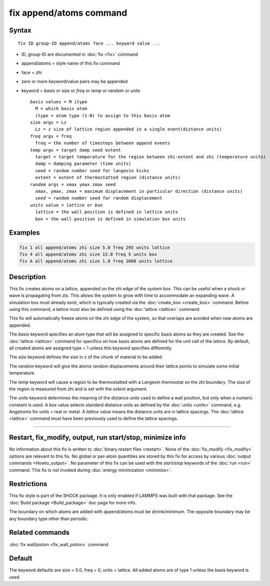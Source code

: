 .. index:: fix append/atoms

fix append/atoms command
========================

Syntax
""""""

.. parsed-literal::

   fix ID group-ID append/atoms face ... keyword value ...

* ID, group-ID are documented in :doc:`fix <fix>` command
* append/atoms = style name of this fix command
* face = *zhi*
* zero or more keyword/value pairs may be appended
* keyword = *basis* or *size* or *freq* or *temp* or *random* or *units*

  .. parsed-literal::

       *basis* values = M itype
         M = which basis atom
         itype = atom type (1-N) to assign to this basis atom
       *size* args = Lz
         Lz = z size of lattice region appended in a single event(distance units)
       *freq* args = freq
         freq = the number of timesteps between append events
       *temp* args = target damp seed extent
         target = target temperature for the region between zhi-extent and zhi (temperature units)
         damp = damping parameter (time units)
         seed = random number seed for langevin kicks
         extent = extent of thermostatted region (distance units)
       *random* args = xmax ymax zmax seed
         *xmax*\ , *ymax*\ , *zmax* = maximum displacement in particular direction (distance units)
         *seed* = random number seed for random displacement
       *units* value = *lattice* or *box*
         *lattice* = the wall position is defined in lattice units
         *box* = the wall position is defined in simulation box units

Examples
""""""""

.. code-block:: LAMMPS

   fix 1 all append/atoms zhi size 5.0 freq 295 units lattice
   fix 4 all append/atoms zhi size 15.0 freq 5 units box
   fix A all append/atoms zhi size 1.0 freq 1000 units lattice

Description
"""""""""""

This fix creates atoms on a lattice, appended on the zhi edge of the
system box.  This can be useful when a shock or wave is propagating
from zlo.  This allows the system to grow with time to accommodate an
expanding wave.  A simulation box must already exist, which is
typically created via the :doc:`create_box <create_box>` command.
Before using this command, a lattice must also be defined using the
:doc:`lattice <lattice>` command.

This fix will automatically freeze atoms on the zhi edge of the
system, so that overlaps are avoided when new atoms are appended.

The *basis* keyword specifies an atom type that will be assigned to
specific basis atoms as they are created.  See the
:doc:`lattice <lattice>` command for specifics on how basis atoms are
defined for the unit cell of the lattice.  By default, all created
atoms are assigned type = 1 unless this keyword specifies differently.

The *size* keyword defines the size in z of the chunk of material to
be added.

The *random* keyword will give the atoms random displacements around
their lattice points to simulate some initial temperature.

The *temp* keyword will cause a region to be thermostatted with a
Langevin thermostat on the zhi boundary.  The size of the region is
measured from zhi and is set with the *extent* argument.

The *units* keyword determines the meaning of the distance units used
to define a wall position, but only when a numeric constant is used.
A *box* value selects standard distance units as defined by the
:doc:`units <units>` command, e.g. Angstroms for units = real or metal.
A *lattice* value means the distance units are in lattice spacings.
The :doc:`lattice <lattice>` command must have been previously used to
define the lattice spacings.

----------

Restart, fix_modify, output, run start/stop, minimize info
"""""""""""""""""""""""""""""""""""""""""""""""""""""""""""

No information about this fix is written to :doc:`binary restart files <restart>`.  None of the :doc:`fix_modify <fix_modify>` options
are relevant to this fix.  No global or per-atom quantities are stored
by this fix for access by various :doc:`output commands <Howto_output>`.
No parameter of this fix can be used with the *start/stop* keywords of
the :doc:`run <run>` command.  This fix is not invoked during :doc:`energy minimization <minimize>`.

Restrictions
""""""""""""

This fix style is part of the SHOCK package.  It is only enabled if
LAMMPS was built with that package. See the :doc:`Build package <Build_package>` doc page for more info.

The boundary on which atoms are added with append/atoms must be
shrink/minimum.  The opposite boundary may be any boundary type other
than periodic.

Related commands
""""""""""""""""

:doc:`fix wall/piston <fix_wall_piston>` command

Default
"""""""

The keyword defaults are size = 0.0, freq = 0, units = lattice.  All
added atoms are of type 1 unless the basis keyword is used.
